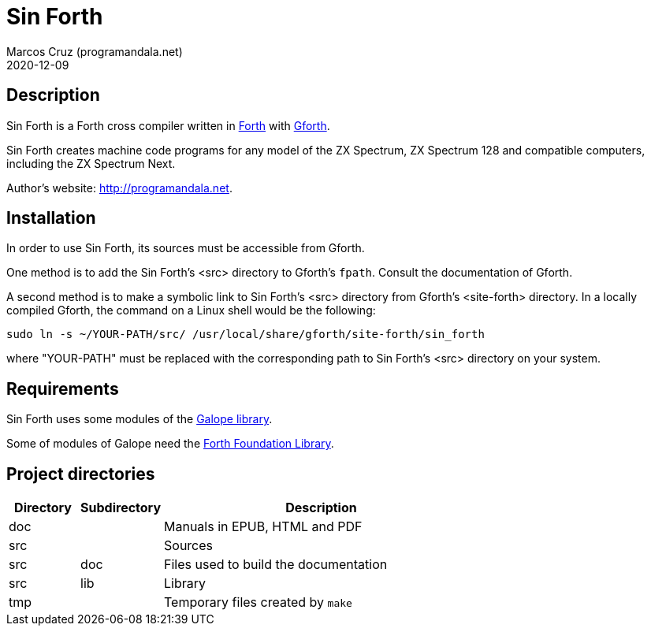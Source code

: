 = Sin Forth
:author: Marcos Cruz (programandala.net)
:revdate: 2020-12-09

== Description

// tag::description[]

Sin Forth is a Forth cross compiler written in
http://forth-standar.org[Forth] with
http://gnu.org/software/gforth[Gforth].

Sin Forth creates machine code programs for any model of the ZX
Spectrum, ZX Spectrum 128 and compatible computers, including the ZX
Spectrum Next.

// end::description[]

Author's website: <http://programandala.net>.

// Installation {{{1
== Installation

In order to use Sin Forth, its sources must be accessible from Gforth.

One method is to add the Sin Forth's <src> directory to Gforth's
`fpath`. Consult the documentation of Gforth.

A second method is to make a symbolic link to Sin Forth's <src>
directory from Gforth's <site-forth> directory. In a locally compiled
Gforth, the command on a Linux shell would be the following:

----
sudo ln -s ~/YOUR-PATH/src/ /usr/local/share/gforth/site-forth/sin_forth
----

where "YOUR-PATH" must be replaced with the corresponding path to Sin
Forth's <src> directory on your system.

// Requirements {{{1
== Requirements

Sin Forth uses some modules of the
http://programandala.net/en.program.galope.html[Galope library].

Some of modules of Galope need the http://irdvo.nl/FFL/[Forth
Foundation Library].

// Project directories {{{1
[#_tree]
== Project directories

// tag::tree[]

[cols="12,14,54"]
|===
| Directory   | Subdirectory | Description

| doc         |              | Manuals in EPUB, HTML and PDF
| src         |              | Sources
| src         | doc          | Files used to build the documentation
| src         | lib          | Library
| tmp         |              | Temporary files created by ``make``
// | tools       |              | Development and user tools
// | vim         |              | Vim files
// | vim         | ftplugin     | Filetype plugin
// | vim         | syntax       | Syntax highlighting
|===

// end::tree[]

